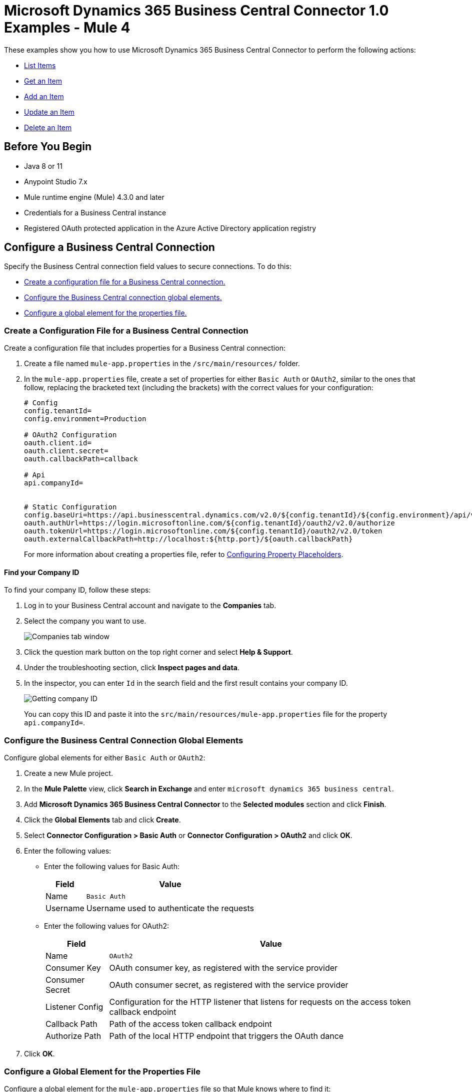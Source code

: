 = Microsoft Dynamics 365 Business Central Connector 1.0 Examples - Mule 4

These examples show you how to use Microsoft Dynamics 365 Business Central Connector to perform the
following actions:

* <<list-items>>
* <<get-item>>
* <<add-item>>
* <<update-item>>
* <<delete-item>>


== Before You Begin

* Java 8 or 11
* Anypoint Studio 7.x
* Mule runtime engine (Mule) 4.3.0 and later
* Credentials for a Business Central instance
* Registered OAuth protected application in the Azure Active Directory application registry

== Configure a Business Central Connection

Specify the Business Central connection field values to secure connections. To do this:

* <<create-config-file, Create a configuration file for a Business Central connection.>>
* <<configure-business-central-global, Configure the Business Central connection global elements.>>
* <<configure-global, Configure a global element for the properties file.>>

[[create-config-file]]
=== Create a Configuration File for a Business Central Connection

Create a configuration file that includes properties for a Business Central connection:

. Create a file named `mule-app.properties` in the `/src/main/resources/` folder.
. In the `mule-app.properties` file, create a set of properties for either `Basic Auth` or `OAuth2`,
similar to the ones that follow, replacing the bracketed text (including the brackets)
with the correct values for your configuration:
+
----
# Config
config.tenantId=
config.environment=Production

# OAuth2 Configuration
oauth.client.id=
oauth.client.secret=
oauth.callbackPath=callback

# Api
api.companyId=


# Static Configuration
config.baseUri=https://api.businesscentral.dynamics.com/v2.0/${config.tenantId}/${config.environment}/api/v2.0/
oauth.authUrl=https://login.microsoftonline.com/${config.tenantId}/oauth2/v2.0/authorize
oauth.tokenUrl=https://login.microsoftonline.com/${config.tenantId}/oauth2/v2.0/token
oauth.externalCallbackPath=http://localhost:${http.port}/${oauth.callbackPath}
----
+

For more information about creating a properties file, refer to xref:mule-runtime::mule-app-properties-to-configure.adoc[Configuring Property Placeholders].

==== Find your Company ID

To find your company ID, follow these steps:

. Log in to your Business Central account and navigate to the *Companies* tab.
. Select the company you want to use.

+
image::company-id-1.png[Companies tab window]
+
. Click the question mark button on the top right corner and select *Help & Support*.
. Under the troubleshooting section, click *Inspect pages and data*.
. In the inspector, you can enter `Id` in the search field and the first result contains your company ID.
+
image::company-id-2.png[Getting company ID]
+

You can copy this ID and paste it into the `src/main/resources/mule-app.properties` file for the property `api.companyId=`.


[[configure-business-central-global]]
=== Configure the Business Central Connection Global Elements

Configure global elements for either `Basic Auth` or `OAuth2`:

. Create a new Mule project.
. In the *Mule Palette* view, click *Search in Exchange* and enter `microsoft dynamics 365 business central`.
. Add *Microsoft Dynamics 365 Business Central Connector* to the *Selected modules* section and click *Finish*.
. Click the *Global Elements* tab and click *Create*.
. Select *Connector Configuration > Basic Auth* or *Connector Configuration > OAuth2* and click *OK*.
. Enter the following values:

* Enter the following values for Basic Auth:
+
[%header%autowidth.spread]
|===
| Field | Value
| Name | `Basic Auth`
| Username | Username used to authenticate the requests
|===

* Enter the following values for OAuth2:
+
[%header%autowidth.spread]
|===
| Field | Value
| Name | `OAuth2`
| Consumer Key | OAuth consumer key, as registered with the service provider
| Consumer Secret | OAuth consumer secret, as registered with the service provider
| Listener Config | Configuration for the HTTP listener that listens for requests on the access token callback endpoint
| Callback Path | Path of the access token callback endpoint
| Authorize Path | Path of the local HTTP endpoint that triggers the OAuth dance
|===

. Click *OK*.

[[configure-global]]
=== Configure a Global Element for the Properties File

Configure a global element for the `mule-app.properties` file so that Mule knows
where to find it:

. Click the *Global Elements* tab and click *Create*.
. In the *Choose Global Type* dialog, select *Configuration properties* and click *OK*.
. In the *File* field, enter `mule.app.properties`.
. Click *OK*.


[[list-items]]
== List Items

This Mule flow lists all items.

The first flow uses the following operations:

* *HTTP Listener* +
Accepts data from HTTP requests
* *Parse Template* +
Processes a <<example-template, template>>

The second flow uses the following operations:

* *HTTP Listener* +
Accepts data from HTTP requests
* *List Entities* +
Retrieves a list of entities
* *Set Payload* +
Defines how Mule sets the payload
----
output application/json
---
payload.payload map (item) -> {
		"id": item.id,
		"name": item.displayName
	}
----


image::list-items.png[Studio Flow for the List Entities Operation]

=== Template for this Example

You can use this HTML template to create a file and copy the content to test the application using a graphical interface:

----
<!--
    (c) 2003-2022 MuleSoft, Inc. This software is protected under international
    copyright law. All use of this software is subject to MuleSoft's Main
    Services Agreement (or other Terms of Service) separately entered
    into between you and MuleSoft. If such an agreement is not in
    place, you may not use the software.
-->
<!DOCTYPE html>
<html lang="en">
<head>
    <meta charset="utf-8">
    <meta http-equiv="X-UA-Compatible" content="IE=edge">

    <!-- JQuery will be required for this demo -->
    <script src="http://cdnjs.cloudflare.com/ajax/libs/jquery/2.1.0/jquery.js"></script>

    <!-- Import Twitter bootstrap libs + css -->
    <link rel="stylesheet" type="text/css"
          href="http://cdnjs.cloudflare.com/ajax/libs/twitter-bootstrap/3.1.1/css/bootstrap.css">
    <script src="http://cdnjs.cloudflare.com/ajax/libs/twitter-bootstrap/3.1.1/js/bootstrap.js"></script>
</head>
<body>
<!-- Keep this simple ... define CSS for this simple webpage in the same file -->
<style>
    body {
    padding-top: 40px;
    padding-bottom: 40px;
    background-color: #eee;
    }
    .demo-form {
    max-width: 500px;
    padding: 15px;
    margin: 0 auto;
    }
    .demo-form .demo-heading,
    .demo-form .checkbox {
    margin-bottom: 10px;
    }
    .demo-form .checkbox {
    font-weight: normal;
    }
    .demo-form .form-control {
    position: relative;
    height: auto;
    -webkit-box-sizing: border-box;
    -moz-box-sizing: border-box;
    box-sizing: border-box;
    padding: 10px;
    font-size: 16px;
    }
    .demo-form .form-control:focus {
    z-index: 2;
    }
</style>
<script type="text/javascript">
		$(document).ready( function() {

			var operationOneForm 	= $('#operationOneForm');

			handleSubmit = function(e) {
			  form = $(this);
              $.ajax({
                type: 'GET',							  	// Submit an HTTP POST request
                url: form.data('url'), 			      		// The URL where your endpoint is listening
                data: form.serialize(),	              		// Serialized form URL-encoded input
                success: function(data) {				  	// Success function called if request succeeds
                  alert("Operation Response : " + JSON.stringify(data));
                  if (form.data('ref-target')) {
                  	const fieldName = form.data('ref');
                  	const target = form.data('ref-target');
                  	$(target).html(data[fieldName]);
                  }
                },
                error: function(request, status, error){  // Error function is executed if an exception occurs in the flow
              	  alert(request.responseText);			  // Alert the user of any errors
              	}
              });

              return false;								  // Let jQuery handle the form submission
            };

			operationOneForm.submit(handleSubmit);
		});


</script>
<div class="container">
    <div class="panel-group" id="accordion">

        <div class="panel panel-default">
            <div class="panel-heading">
                <h2 class="panel-title demo-heading">
                    <a data-toggle="collapse" data-parent="#accordion" href="#operationOne">List Items</a>
                </h2>
            </div>
            <div id="operationOne" class="panel-collapse collapse in">
                <div class="panel-body">
                    <form id="operationOneForm" class="demo-form" role="form" data-url="/items">
                        <input class="btn btn-lg btn-primary btn-block" type="submit" value="List"><br>
                    </form>
                </div>
            </div>
        </div>

    </div>
</div>
</body>
</html>
----


=== XML for This Example

Paste this code into the Studio XML editor to quickly load the flow for this example into your Mule app:

[source,xml,linenums]
----
<?xml version="1.0" encoding="UTF-8"?>

<mule xmlns:dynamics365-bc="http://www.mulesoft.org/schema/mule/dynamics365-bc" xmlns:http="http://www.mulesoft.org/schema/mule/http"
      xmlns="http://www.mulesoft.org/schema/mule/core"
      xmlns:doc="http://www.mulesoft.org/schema/mule/documentation" xmlns:xsi="http://www.w3.org/2001/XMLSchema-instance" xsi:schemaLocation="http://www.mulesoft.org/schema/mule/core http://www.mulesoft.org/schema/mule/core/current/mule.xsd
http://www.mulesoft.org/schema/mule/http http://www.mulesoft.org/schema/mule/http/current/mule-http.xsd
http://www.mulesoft.org/schema/mule/dynamics365-bc http://www.mulesoft.org/schema/mule/dynamics365-bc/current/mule-dynamics365-bc.xsd">
    <configuration-properties file="mule-app.properties"/>
    <configuration-properties file="advanced.properties"/>

    <http:listener-config name="HTTP_Listener_config" doc:name="HTTP Listener config" basePath="/">
        <http:listener-connection host="0.0.0.0" port="8081" />
    </http:listener-config>

    <dynamics365-bc:config name="Business_Central_BasicAuth" doc:name="Microsoft Dynamics 365 - Business Central Config" >
        <dynamics365-bc:basic-connection baseUri="${config.baseUri}" username="${auth.username}" password="${auth.password}" />
    </dynamics365-bc:config>

    <flow name="Home" >
        <http:listener doc:name="/" config-ref="HTTP_Listener_config" path="/" />
        <parse-template doc:name="Parse Template" location="dynamics365-bc-demo-template.html" />
    </flow>

    <flow name="flow-list-items" >
        <http:listener doc:name="/items" config-ref="HTTP_Listener_config" path="/items"/>
        <dynamics365-bc:list-entities doc:name="List Entities" config-ref="Business_Central_BasicAuth" companyId="${api.companyId}" entity="items"/>
        <set-payload value='#[output application/json&#10;---&#10;payload.payload map (item) -&gt; {&#10;		"id": item.id,&#10;		"name": item.displayName&#10;	}]' doc:name="Set Payload" />
    </flow>
</mule>
----

=== Steps for Running This Example

. Verify that your connector is configured.
. Save the project.
. From a web browser, test the application by entering `+http://localhost:8081/+`. You should see the *List Items* tab expanded with a *List* button.

+
image::list-button.png[List button]
+

. Click on the *List* button. You should see an alert showing a sample JSON of the response listing the ID and display names of all items.

+
image::list-response.png[Response from List button]
+


[[get-item]]
== Get an Item

This Mule flow retrieves an item.

The first flow uses the following operations:

* *HTTP Listener* +
Accepts data from HTTP requests
* *Parse Template* +
Processes a <<example-template, template>>

The second flow uses the following operations:

* *HTTP Listener* +
Accepts data from HTTP requests
* *Get Entity* +
Retrieves a single entity by its ID if it exists


image::get-item.png[Studio Flow for the Get Entity Operation]

=== Template for this Example

You can use this HTML template to create a file and copy the content to test the application using a graphical interface:

----
<!--
    (c) 2003-2022 MuleSoft, Inc. This software is protected under international
    copyright law. All use of this software is subject to MuleSoft's Main
    Services Agreement (or other Terms of Service) separately entered
    into between you and MuleSoft. If such an agreement is not in
    place, you may not use the software.
-->
<!DOCTYPE html>
<html lang="en">
<head>
    <meta charset="utf-8">
    <meta http-equiv="X-UA-Compatible" content="IE=edge">

    <!-- JQuery will be required for this demo -->
    <script src="http://cdnjs.cloudflare.com/ajax/libs/jquery/2.1.0/jquery.js"></script>

    <!-- Import Twitter bootstrap libs + css -->
    <link rel="stylesheet" type="text/css"
          href="http://cdnjs.cloudflare.com/ajax/libs/twitter-bootstrap/3.1.1/css/bootstrap.css">
    <script src="http://cdnjs.cloudflare.com/ajax/libs/twitter-bootstrap/3.1.1/js/bootstrap.js"></script>
</head>
<body>
<!-- Keep this simple ... define CSS for this simple webpage in the same file -->
<style>
    body {
    padding-top: 40px;
    padding-bottom: 40px;
    background-color: #eee;
    }
    .demo-form {
    max-width: 500px;
    padding: 15px;
    margin: 0 auto;
    }
    .demo-form .demo-heading,
    .demo-form .checkbox {
    margin-bottom: 10px;
    }
    .demo-form .checkbox {
    font-weight: normal;
    }
    .demo-form .form-control {
    position: relative;
    height: auto;
    -webkit-box-sizing: border-box;
    -moz-box-sizing: border-box;
    box-sizing: border-box;
    padding: 10px;
    font-size: 16px;
    }
    .demo-form .form-control:focus {
    z-index: 2;
    }
</style>
<script type="text/javascript">
		$(document).ready( function() {

			var operationTwoForm 	= $('#operationTwoForm');

			handleSubmit = function(e) {
			  form = $(this);
              $.ajax({
                type: 'GET',							  	// Submit an HTTP POST request
                url: form.data('url'), 			      		// The URL where your endpoint is listening
                data: form.serialize(),	              		// Serialized form URL-encoded input
                success: function(data) {				  	// Success function called if request succeeds
                  alert("Operation Response : " + JSON.stringify(data));
                  if (form.data('ref-target')) {
                  	const fieldName = form.data('ref');
                  	const target = form.data('ref-target');
                  	$(target).html(data[fieldName]);
                  }
                },
                error: function(request, status, error){  // Error function is executed if an exception occurs in the flow
              	  alert(request.responseText);			  // Alert the user of any errors
              	}
              });

              return false;								  // Let jQuery handle the form submission
            };

			operationTwoForm.submit(handleSubmit);
		});


</script>
<div class="container">
    <div class="panel-group" id="accordion">

        <div class="panel panel-default">
            <div class="panel-heading">
                <h2 class="panel-title demo-heading">
                    <a data-toggle="collapse" data-parent="#accordion" href="#operationTwo">Get Item</a>
                </h2>
            </div>
            <div id="operationTwo" class="panel-collapse collapse">
                <div class="panel-body">
                    <form id="operationTwoForm" class="demo-form" role="form" data-url="/item">
                        <label>ID of any Item</label>
                        <input type="text" name="id" placeholder="00000000-0000-0000-0000-000000000000" value="" required class="form-control"><br>
                        <input class="btn btn-lg btn-primary btn-block" type="submit" value="Get"><br>
                    </form>
                </div>
            </div>
        </div>

    </div>
</div>
</body>
</html>
----


=== XML for This Example

Paste this code into the Studio XML editor to quickly load the flow for this example into your Mule app:

[source,xml,linenums]
----
<?xml version="1.0" encoding="UTF-8"?>

<mule xmlns:dynamics365-bc="http://www.mulesoft.org/schema/mule/dynamics365-bc" xmlns:http="http://www.mulesoft.org/schema/mule/http"
      xmlns="http://www.mulesoft.org/schema/mule/core"
      xmlns:doc="http://www.mulesoft.org/schema/mule/documentation" xmlns:xsi="http://www.w3.org/2001/XMLSchema-instance" xsi:schemaLocation="http://www.mulesoft.org/schema/mule/core http://www.mulesoft.org/schema/mule/core/current/mule.xsd
http://www.mulesoft.org/schema/mule/http http://www.mulesoft.org/schema/mule/http/current/mule-http.xsd
http://www.mulesoft.org/schema/mule/dynamics365-bc http://www.mulesoft.org/schema/mule/dynamics365-bc/current/mule-dynamics365-bc.xsd">
    <configuration-properties file="mule-app.properties"/>
    <configuration-properties file="advanced.properties"/>

    <http:listener-config name="HTTP_Listener_config" doc:name="HTTP Listener config" basePath="/">
        <http:listener-connection host="0.0.0.0" port="8081" />
    </http:listener-config>

    <dynamics365-bc:config name="Business_Central_BasicAuth" doc:name="Microsoft Dynamics 365 - Business Central Config" >
        <dynamics365-bc:basic-connection baseUri="${config.baseUri}" username="${auth.username}" password="${auth.password}" />
    </dynamics365-bc:config>

    <flow name="Home" >
        <http:listener doc:name="/" config-ref="HTTP_Listener_config" path="/" />
        <parse-template doc:name="Parse Template" location="dynamics365-bc-demo-template.html" />
    </flow>

    <flow name="flow-get-item" >
        <http:listener doc:name="/item" config-ref="HTTP_Listener_config" path="/item"/>
        <dynamics365-bc:get-entity entity="items" doc:name="Get Entity" config-ref="Business_Central_BasicAuth" companyId="${api.companyId}" entityId="#[attributes.queryParams.id]"/>
    </flow>
</mule>
----

=== Steps for Running This Example

. Verify that your connector is configured.
. Save the project.
. From a web browser, test the application by entering `+http://localhost:8081/+`.
. Click on the *Get Item* form.
. After the form shows up, fill in a valid item ID, for example, a previous item ID from *List Items*.

+
image::get-item-form.png[Get Item form]
+

. Click *Get*. You should see an alert showing a JSON with all the details available for this item, such as its number, type, and price.

+
image::get-item-response.png[Response from Get Item form]


[[add-item]]
== Add an Item

This Mule flow adds an item.

The first flow uses the following operations:

* *HTTP Listener* +
Accepts data from HTTP requests
* *Parse Template* +
Processes a <<example-template, template>>

The second flow uses the following operations:

* *HTTP Listener* +
Accepts data from HTTP requests
* *Create Entity* +
Creates a single new entity


image::add-item.png[Studio Flow for the Create Entity Operation]

=== Template for this Example

You can use this HTML template to create a file and copy the content to test the application using a graphical interface:

----
<!--
    (c) 2003-2022 MuleSoft, Inc. This software is protected under international
    copyright law. All use of this software is subject to MuleSoft's Main
    Services Agreement (or other Terms of Service) separately entered
    into between you and MuleSoft. If such an agreement is not in
    place, you may not use the software.
-->
<!DOCTYPE html>
<html lang="en">
<head>
    <meta charset="utf-8">
    <meta http-equiv="X-UA-Compatible" content="IE=edge">

    <!-- JQuery will be required for this demo -->
    <script src="http://cdnjs.cloudflare.com/ajax/libs/jquery/2.1.0/jquery.js"></script>

    <!-- Import Twitter bootstrap libs + css -->
    <link rel="stylesheet" type="text/css"
          href="http://cdnjs.cloudflare.com/ajax/libs/twitter-bootstrap/3.1.1/css/bootstrap.css">
    <script src="http://cdnjs.cloudflare.com/ajax/libs/twitter-bootstrap/3.1.1/js/bootstrap.js"></script>
</head>
<body>
<!-- Keep this simple ... define CSS for this simple webpage in the same file -->
<style>
    body {
    padding-top: 40px;
    padding-bottom: 40px;
    background-color: #eee;
    }
    .demo-form {
    max-width: 500px;
    padding: 15px;
    margin: 0 auto;
    }
    .demo-form .demo-heading,
    .demo-form .checkbox {
    margin-bottom: 10px;
    }
    .demo-form .checkbox {
    font-weight: normal;
    }
    .demo-form .form-control {
    position: relative;
    height: auto;
    -webkit-box-sizing: border-box;
    -moz-box-sizing: border-box;
    box-sizing: border-box;
    padding: 10px;
    font-size: 16px;
    }
    .demo-form .form-control:focus {
    z-index: 2;
    }
</style>
<script type="text/javascript">
		$(document).ready( function() {

			var operationThreeForm 	= $('#operationThreeForm');

			handleSubmit = function(e) {
			  form = $(this);
              $.ajax({
                type: 'GET',							  	// Submit an HTTP POST request
                url: form.data('url'), 			      		// The URL where your endpoint is listening
                data: form.serialize(),	              		// Serialized form URL-encoded input
                success: function(data) {				  	// Success function called if request succeeds
                  alert("Operation Response : " + JSON.stringify(data));
                  if (form.data('ref-target')) {
                  	const fieldName = form.data('ref');
                  	const target = form.data('ref-target');
                  	$(target).html(data[fieldName]);
                  }
                },
                error: function(request, status, error){  // Error function is executed if an exception occurs in the flow
              	  alert(request.responseText);			  // Alert the user of any errors
              	}
              });

              return false;								  // Let jQuery handle the form submission
            };

			operationThreeForm.submit(handleSubmit);
		});


</script>
<div class="container">
    <div class="panel-group" id="accordion">

        <div class="panel panel-default">
            <div class="panel-heading">
                <h2 class="panel-title demo-heading">
                    <a data-toggle="collapse" data-parent="#accordion" href="#operationThree">Add Item</a>
                </h2>
            </div>
            <div id="operationThree" class="panel-collapse collapse">
                <div class="panel-body">
                    <form id="operationThreeForm" class="demo-form" role="form" data-url="/item/add" data-ref="id" data-ref-target="#createdId">
                        <label>Number</label>
                        <input type="text" name="number" placeholder="My Item Number" maxlength=20 value="" required class="form-control">
                        <small id="numberNote" class="text-muted">At most 20 characters long</small><br>
                        <label>Display Name</label>
                        <input type="text" name="name" placeholder="My Item Name" maxlength=100 value="" required class="form-control">
                        <small id="displayNameNote" class="text-muted">At most 100 characters long</small><br><br>
                        <input class="btn btn-lg btn-primary btn-block" type="submit" value="Create"><br>
                    </form>
                    <div>Created ID: <div id="createdId"></div></div>
                </div>
            </div>
        </div>

    </div>
</div>
</body>
</html>
----


=== XML for This Example

Paste this code into the Studio XML editor to quickly load the flow for this example into your Mule app:

[source,xml,linenums]
----
<?xml version="1.0" encoding="UTF-8"?>

<mule xmlns:dynamics365-bc="http://www.mulesoft.org/schema/mule/dynamics365-bc" xmlns:http="http://www.mulesoft.org/schema/mule/http"
      xmlns="http://www.mulesoft.org/schema/mule/core"
      xmlns:doc="http://www.mulesoft.org/schema/mule/documentation" xmlns:xsi="http://www.w3.org/2001/XMLSchema-instance" xsi:schemaLocation="http://www.mulesoft.org/schema/mule/core http://www.mulesoft.org/schema/mule/core/current/mule.xsd
http://www.mulesoft.org/schema/mule/http http://www.mulesoft.org/schema/mule/http/current/mule-http.xsd
http://www.mulesoft.org/schema/mule/dynamics365-bc http://www.mulesoft.org/schema/mule/dynamics365-bc/current/mule-dynamics365-bc.xsd">
    <configuration-properties file="mule-app.properties"/>
    <configuration-properties file="advanced.properties"/>

    <http:listener-config name="HTTP_Listener_config" doc:name="HTTP Listener config" basePath="/">
        <http:listener-connection host="0.0.0.0" port="8081" />
    </http:listener-config>

    <dynamics365-bc:config name="Business_Central_BasicAuth" doc:name="Microsoft Dynamics 365 - Business Central Config" >
        <dynamics365-bc:basic-connection baseUri="${config.baseUri}" username="${auth.username}" password="${auth.password}" />
    </dynamics365-bc:config>

    <flow name="Home" >
        <http:listener doc:name="/" config-ref="HTTP_Listener_config" path="/" />
        <parse-template doc:name="Parse Template" location="dynamics365-bc-demo-template.html" />
    </flow>

    <flow name="flow-add-item" >
        <http:listener doc:name="/item/add" config-ref="HTTP_Listener_config" path="/item/add"/>
        <dynamics365-bc:create-entity entity="items" doc:name="Create Entity" config-ref="Business_Central_BasicAuth" companyId="${api.companyId}">
            <dynamics365-bc:body ><![CDATA[#[output application/json
---
{
	number: attributes.queryParams.number,
	displayName: attributes.queryParams.name
}]]]></dynamics365-bc:body>
        </dynamics365-bc:create-entity>
    </flow>
</mule>
----

=== Steps for Running This Example

. Verify that your connector is configured.
. Save the project.
. From a web browser, test the application by entering `+http://localhost:8081/+`.
. Click on the *Create Item* form.
. After the form shows up, fill in an item number you want to create and its display name.

+
image::create-item-form.png[Create Item form]
+

. Click *Create*. You should see an alert showing the details of your newly created item. The newly created item ID shows up on the bottom of the form, which you can use in future operations.

+
image::create-item-response.png[Response from Create Item form]
+


[[update-item]]
== Update an Item

This Mule flow updates an item.

The first flow uses the following operations:

* *HTTP Listener* +
Accepts data from HTTP requests
* *Parse Template* +
Processes a <<example-template, template>>

The second flow uses the following operations:

* *HTTP Listener* +
Accepts data from HTTP requests
* *Get Entity* +
Retrieves a single entity by its ID if it exists
* *Update Entity* +
Updates a single entity by its ID


image::update-item.png[Studio Flow for the Update Entity Operation]

=== Template for this Example

You can use this HTML template to create a file and copy the content to test the application using a graphical interface:

----
<!--
    (c) 2003-2022 MuleSoft, Inc. This software is protected under international
    copyright law. All use of this software is subject to MuleSoft's Main
    Services Agreement (or other Terms of Service) separately entered
    into between you and MuleSoft. If such an agreement is not in
    place, you may not use the software.
-->
<!DOCTYPE html>
<html lang="en">
<head>
    <meta charset="utf-8">
    <meta http-equiv="X-UA-Compatible" content="IE=edge">

    <!-- JQuery will be required for this demo -->
    <script src="http://cdnjs.cloudflare.com/ajax/libs/jquery/2.1.0/jquery.js"></script>

    <!-- Import Twitter bootstrap libs + css -->
    <link rel="stylesheet" type="text/css"
          href="http://cdnjs.cloudflare.com/ajax/libs/twitter-bootstrap/3.1.1/css/bootstrap.css">
    <script src="http://cdnjs.cloudflare.com/ajax/libs/twitter-bootstrap/3.1.1/js/bootstrap.js"></script>
</head>
<body>
<!-- Keep this simple ... define CSS for this simple webpage in the same file -->
<style>
    body {
    padding-top: 40px;
    padding-bottom: 40px;
    background-color: #eee;
    }
    .demo-form {
    max-width: 500px;
    padding: 15px;
    margin: 0 auto;
    }
    .demo-form .demo-heading,
    .demo-form .checkbox {
    margin-bottom: 10px;
    }
    .demo-form .checkbox {
    font-weight: normal;
    }
    .demo-form .form-control {
    position: relative;
    height: auto;
    -webkit-box-sizing: border-box;
    -moz-box-sizing: border-box;
    box-sizing: border-box;
    padding: 10px;
    font-size: 16px;
    }
    .demo-form .form-control:focus {
    z-index: 2;
    }
</style>
<script type="text/javascript">
		$(document).ready( function() {

			var operationFourForm 	= $('#operationFourForm');

			handleSubmit = function(e) {
			  form = $(this);
              $.ajax({
                type: 'GET',							  	// Submit an HTTP POST request
                url: form.data('url'), 			      		// The URL where your endpoint is listening
                data: form.serialize(),	              		// Serialized form URL-encoded input
                success: function(data) {				  	// Success function called if request succeeds
                  alert("Operation Response : " + JSON.stringify(data));
                  if (form.data('ref-target')) {
                  	const fieldName = form.data('ref');
                  	const target = form.data('ref-target');
                  	$(target).html(data[fieldName]);
                  }
                },
                error: function(request, status, error){  // Error function is executed if an exception occurs in the flow
              	  alert(request.responseText);			  // Alert the user of any errors
              	}
              });

              return false;								  // Let jQuery handle the form submission
            };

			operationFourForm.submit(handleSubmit);
		});


</script>
<div class="container">
    <div class="panel-group" id="accordion">

        <div class="panel panel-default">
            <div class="panel-heading">
                <h2 class="panel-title demo-heading">
                    <a data-toggle="collapse" data-parent="#accordion" href="#operationFour">Update Item</a>
                </h2>
            </div>
            <div id="operationFour" class="panel-collapse collapse">
                <div class="panel-body">
                    <form id="operationFourForm" class="demo-form" role="form" data-url="/item/update">
                        <label>ID of item to update</label>
                        <input type="text" name="id" placeholder="00000000-0000-0000-0000-000000000000" value="" required class="form-control"><br>
                        <label>New Name</label>
                        <input type="text" name="name" placeholder="New Item Name" value="" required class="form-control">
                        <small id="displayNameNote" class="text-muted">At most 100 characters long</small><br><br>
                        <input class="btn btn-lg btn-primary btn-block" type="submit" value="Update"><br>
                    </form>
                </div>
            </div>
        </div>

    </div>
</div>
</body>
</html>
----

=== XML for This Example

Paste this code into the Studio XML editor to quickly load the flow for this example into your Mule app:

[source,xml,linenums]
----
<?xml version="1.0" encoding="UTF-8"?>

<mule xmlns:dynamics365-bc="http://www.mulesoft.org/schema/mule/dynamics365-bc" xmlns:http="http://www.mulesoft.org/schema/mule/http"
      xmlns="http://www.mulesoft.org/schema/mule/core"
      xmlns:doc="http://www.mulesoft.org/schema/mule/documentation" xmlns:xsi="http://www.w3.org/2001/XMLSchema-instance" xsi:schemaLocation="http://www.mulesoft.org/schema/mule/core http://www.mulesoft.org/schema/mule/core/current/mule.xsd
http://www.mulesoft.org/schema/mule/http http://www.mulesoft.org/schema/mule/http/current/mule-http.xsd
http://www.mulesoft.org/schema/mule/dynamics365-bc http://www.mulesoft.org/schema/mule/dynamics365-bc/current/mule-dynamics365-bc.xsd">
    <configuration-properties file="mule-app.properties"/>
    <configuration-properties file="advanced.properties"/>

    <http:listener-config name="HTTP_Listener_config" doc:name="HTTP Listener config" basePath="/">
        <http:listener-connection host="0.0.0.0" port="8081" />
    </http:listener-config>

    <dynamics365-bc:config name="Business_Central_BasicAuth" doc:name="Microsoft Dynamics 365 - Business Central Config" >
        <dynamics365-bc:basic-connection baseUri="${config.baseUri}" username="${auth.username}" password="${auth.password}" />
    </dynamics365-bc:config>

    <flow name="Home" >
        <http:listener doc:name="/" config-ref="HTTP_Listener_config" path="/" />
        <parse-template doc:name="Parse Template" location="dynamics365-bc-demo-template.html" />
    </flow>

    <flow name="flow-update-item" >
        <http:listener doc:name="/item/update" config-ref="HTTP_Listener_config" path="/item/update"/>
        <dynamics365-bc:get-entity entity="items" doc:name="Get Entity" config-ref="Business_Central_BasicAuth" companyId="${api.companyId}" entityId="#[attributes.queryParams.id]" target="entity">
            <dynamics365-bc:select-query-params >
                <dynamics365-bc:select-query-param value="id" />
            </dynamics365-bc:select-query-params>
        </dynamics365-bc:get-entity>
        <dynamics365-bc:update-entity entity="items" doc:name="Update Entity" config-ref="Business_Central_BasicAuth" companyId="${api.companyId}" entityId="#[attributes.queryParams.id]" etag="#[vars.entity.'@odata.etag']">
            <dynamics365-bc:body ><![CDATA[#[output application/json
---
{
	displayName: attributes.queryParams.name
}]]]></dynamics365-bc:body>
        </dynamics365-bc:update-entity>
    </flow>
</mule>
----

=== Steps for Running This Example

. Verify that your connector is configured.
. Save the project.
. From a web browser, test the application by entering `+http://localhost:8081/+`.
. Click on the *Update Item* form.
. After the form shows up, type in the ID of the item you want to update and a new name to update the item with.

+
image::update-item-form.png[Update Item form]
+

. Click *Update*. You should see an alert showing the new details of the updated item. Notice that the name is changed for the item you updated.

+
image::update-item-response.png[Response from Update Item form]


[[delete-item]]
== Delete an Item

This Mule flow deletes an item.

The first flow uses the following operations:

* *HTTP Listener* +
Accepts data from HTTP requests
* *Parse Template* +
Processes a <<example-template, template>>

The second flow uses the following operations:

* *HTTP Listener* +
Accepts data from HTTP requests
* *Delete Entity* +
Deletes a single entity by ID
* *Set Payload* +
Defines how Mule sets the payload
+
----
Item deleted
----
+

image::delete-item.png[Studio Flow for the Delete Entity Operation]


=== Template for this Example

You can use this HTML template to create a file and copy the content to test the application using a graphical interface:

----
<!--
    (c) 2003-2022 MuleSoft, Inc. This software is protected under international
    copyright law. All use of this software is subject to MuleSoft's Main
    Services Agreement (or other Terms of Service) separately entered
    into between you and MuleSoft. If such an agreement is not in
    place, you may not use the software.
-->
<!DOCTYPE html>
<html lang="en">
<head>
    <meta charset="utf-8">
    <meta http-equiv="X-UA-Compatible" content="IE=edge">

    <!-- JQuery will be required for this demo -->
    <script src="http://cdnjs.cloudflare.com/ajax/libs/jquery/2.1.0/jquery.js"></script>

    <!-- Import Twitter bootstrap libs + css -->
    <link rel="stylesheet" type="text/css"
          href="http://cdnjs.cloudflare.com/ajax/libs/twitter-bootstrap/3.1.1/css/bootstrap.css">
    <script src="http://cdnjs.cloudflare.com/ajax/libs/twitter-bootstrap/3.1.1/js/bootstrap.js"></script>
</head>
<body>
<!-- Keep this simple ... define CSS for this simple webpage in the same file -->
<style>
    body {
    padding-top: 40px;
    padding-bottom: 40px;
    background-color: #eee;
    }
    .demo-form {
    max-width: 500px;
    padding: 15px;
    margin: 0 auto;
    }
    .demo-form .demo-heading,
    .demo-form .checkbox {
    margin-bottom: 10px;
    }
    .demo-form .checkbox {
    font-weight: normal;
    }
    .demo-form .form-control {
    position: relative;
    height: auto;
    -webkit-box-sizing: border-box;
    -moz-box-sizing: border-box;
    box-sizing: border-box;
    padding: 10px;
    font-size: 16px;
    }
    .demo-form .form-control:focus {
    z-index: 2;
    }
</style>
<script type="text/javascript">
		$(document).ready( function() {

			var operationFiveForm 	= $('#operationFiveForm');

			handleSubmit = function(e) {
			  form = $(this);
              $.ajax({
                type: 'GET',							  	// Submit an HTTP POST request
                url: form.data('url'), 			      		// The URL where your endpoint is listening
                data: form.serialize(),	              		// Serialized form URL-encoded input
                success: function(data) {				  	// Success function called if request succeeds
                  alert("Operation Response : " + JSON.stringify(data));
                  if (form.data('ref-target')) {
                  	const fieldName = form.data('ref');
                  	const target = form.data('ref-target');
                  	$(target).html(data[fieldName]);
                  }
                },
                error: function(request, status, error){  // Error function is executed if an exception occurs in the flow
              	  alert(request.responseText);			  // Alert the user of any errors
              	}
              });

              return false;								  // Let jQuery handle the form submission
            };

			operationFiveForm.submit(handleSubmit);
		});


</script>
<div class="container">
    <div class="panel-group" id="accordion">

        <div class="panel panel-default">
            <div class="panel-heading">
                <h2 class="panel-title demo-heading">
                    <a data-toggle="collapse" data-parent="#accordion" href="#operationFive">Delete Item</a>
                </h2>
            </div>
            <div id="operationFive" class="panel-collapse collapse">
                <div class="panel-body">
                    <form id="operationFiveForm" class="demo-form" role="form" data-url="/item/delete">
                        <label>ID of item to delete</label>
                        <input type="text" name="id" placeholder="00000000-0000-0000-0000-000000000000" value="" required class="form-control"><br>
                        <input class="btn btn-lg btn-primary btn-block" type="submit" value="Delete">
                        <small id="deleteNote" class="text-muted">This action is irreversible.</small><br>
                    </form>
                </div>
            </div>
        </div>

    </div>
</div>
</body>
</html>
----


=== XML for This Example

Paste this code into the Studio XML editor to quickly load the flow for this example into your Mule app:

[source,xml,linenums]
----
<?xml version="1.0" encoding="UTF-8"?>

<mule xmlns:dynamics365-bc="http://www.mulesoft.org/schema/mule/dynamics365-bc" xmlns:http="http://www.mulesoft.org/schema/mule/http"
      xmlns="http://www.mulesoft.org/schema/mule/core"
      xmlns:doc="http://www.mulesoft.org/schema/mule/documentation" xmlns:xsi="http://www.w3.org/2001/XMLSchema-instance" xsi:schemaLocation="http://www.mulesoft.org/schema/mule/core http://www.mulesoft.org/schema/mule/core/current/mule.xsd
http://www.mulesoft.org/schema/mule/http http://www.mulesoft.org/schema/mule/http/current/mule-http.xsd
http://www.mulesoft.org/schema/mule/dynamics365-bc http://www.mulesoft.org/schema/mule/dynamics365-bc/current/mule-dynamics365-bc.xsd">
    <configuration-properties file="mule-app.properties"/>
    <configuration-properties file="advanced.properties"/>

    <http:listener-config name="HTTP_Listener_config" doc:name="HTTP Listener config" basePath="/">
        <http:listener-connection host="0.0.0.0" port="8081" />
    </http:listener-config>

    <dynamics365-bc:config name="Business_Central_BasicAuth" doc:name="Microsoft Dynamics 365 - Business Central Config" >
        <dynamics365-bc:basic-connection baseUri="${config.baseUri}" username="${auth.username}" password="${auth.password}" />
    </dynamics365-bc:config>

    <flow name="Home" >
        <http:listener doc:name="/" config-ref="HTTP_Listener_config" path="/" />
        <parse-template doc:name="Parse Template" location="dynamics365-bc-demo-template.html" />
    </flow>

    <flow name="flow-item-delete" >
        <http:listener doc:name="/item/delete" config-ref="HTTP_Listener_config" path="/item/delete"/>
        <dynamics365-bc:delete-entity entity="items" doc:name="Delete Entity" config-ref="Business_Central_BasicAuth" companyId="${api.companyId}" entityId="#[attributes.queryParams.id]"/>
        <set-payload value="Item deleted" doc:name="Set Payload" />
    </flow>
</mule>
----

=== Steps for Running This Example

. Verify that your connector is configured.
. Save the project.
. From a web browser, test the application by entering `+http://localhost:8081/+`.
. Click on the *Delete Item* form.
. After the form shows up, type in the ID of the item you want to delete.

+
image::delete-item-form.png[Delete Item form]
+

. Click *Delete*. You should see an alert saying that the item was deleted.

+
image::delete-item-response.png[Response from Delete Item form]
+



== See Also

* xref:connectors::introduction/introduction-to-anypoint-connectors.adoc[Introduction to Anypoint Connectors]
* https://help.mulesoft.com[MuleSoft Help Center]
